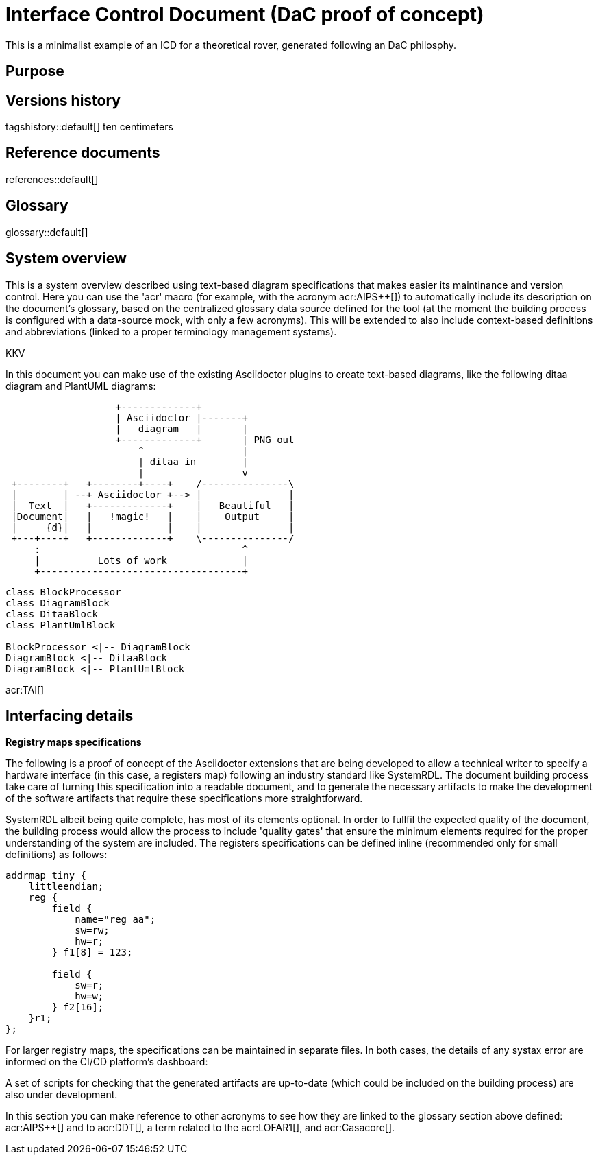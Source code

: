 = Interface Control Document (DaC proof of concept)

This is a minimalist example of an ICD for a theoretical rover, generated following an DaC philosphy.

== Purpose

== Versions history

tagshistory::default[] ten centimeters

== Reference documents

references::default[]

== Glossary

glossary::default[]

== System overview


This is a system overview described using text-based diagram specifications that makes easier its maintinance and version control. Here you can use the 'acr' macro (for example, with the acronym acr:AIPS++[]) to automatically include its description on the document's glossary, based on the centralized glossary data source defined for the tool (at the moment the building process is configured with a data-source mock, with only a few acronyms). This will be extended to also include context-based definitions and abbreviations (linked to a proper terminology management systems). 


// To be supported soon: (e.g., def:Channel[context=Software] ... abr:ARVI[context=LOFAR]).


KKV

In this document you can make use of the existing Asciidoctor plugins to create text-based diagrams, like the following ditaa diagram and PlantUML diagrams:

[ditaa]
----
                   +-------------+
                   | Asciidoctor |-------+
                   |   diagram   |       |
                   +-------------+       | PNG out
                       ^                 |
                       | ditaa in        |
                       |                 v
 +--------+   +--------+----+    /---------------\
 |        | --+ Asciidoctor +--> |               |
 |  Text  |   +-------------+    |   Beautiful   |
 |Document|   |   !magic!   |    |    Output     |
 |     {d}|   |             |    |               |
 +---+----+   +-------------+    \---------------/
     :                                   ^
     |          Lots of work             |
     +-----------------------------------+
----


[plantuml, target=diagram-classes, format=png]   
----
class BlockProcessor
class DiagramBlock
class DitaaBlock
class PlantUmlBlock

BlockProcessor <|-- DiagramBlock
DiagramBlock <|-- DitaaBlock
DiagramBlock <|-- PlantUmlBlock
----

acr:TAI[]


== Interfacing details

*Registry maps specifications*

The following is a proof of concept of the Asciidoctor extensions that are being developed to allow a technical writer to specify a hardware interface (in this case, a registers map) following an industry standard like SystemRDL. The document building process take care of turning this specification into a readable document, and to generate the necessary artifacts to make the development of the software artifacts that require these specifications more straightforward.

SystemRDL albeit being quite complete, has most of its elements optional. In order to fullfil the expected quality of the document, the building process would allow the process to include 'quality gates' that ensure the minimum elements required for the proper understanding of the system are included. The registers specifications can be defined inline (recommended only for small definitions) as follows:

[systemrdl, name="tiny"]
-----
addrmap tiny {
    littleendian;
    reg {
        field {
 	    name="reg_aa";
            sw=rw;
            hw=r;
        } f1[8] = 123;

        field {
            sw=r;
            hw=w;
        } f2[16];
    }r1;
};
-----


For larger registry maps, the specifications can be maintained in separate files. In both cases, the details of any systax error are informed on the CI/CD platform's dashboard:


A set of scripts for checking that the generated artifacts are up-to-date (which could be included on the building process) are also under development.


In this section you can make reference to other acronyms to see how they are linked to the glossary section above defined: acr:AIPS++[] and to acr:DDT[], a term related to the acr:LOFAR1[], and acr:Casacore[].


